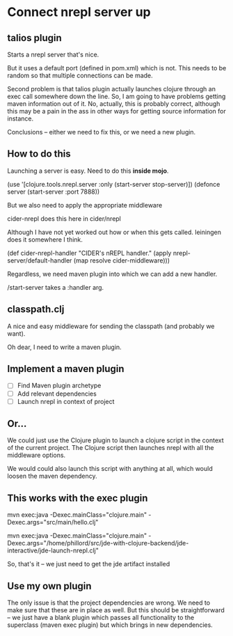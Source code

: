 

* Connect nrepl server up

** talios plugin

Starts a nrepl server that's nice.

But it uses a default port (defined in pom.xml) which is not. This needs to be
random so that multiple connections can be made.

Second problem is that talios plugin actually launches clojure through an exec
call somewhere down the line. So, I am going to have problems getting maven
information out of it. No, actually, this is probably correct, although this
may be a pain in the ass in other ways for getting source information for
instance.

Conclusions -- either we need to fix this, or we need a new plugin.

** How to do this

Launching a server is easy. Need to do this *inside mojo*.

(use '[clojure.tools.nrepl.server :only (start-server stop-server)])
(defonce server (start-server :port 7888))

But we also need to apply the appropriate middleware

cider-nrepl does this here in cider/nrepl

Although I have not yet worked out how or when this gets called. leiningen
does it somewhere I think.

(def cider-nrepl-handler
  "CIDER's nREPL handler."
  (apply nrepl-server/default-handler (map resolve cider-middleware)))

Regardless, we need maven plugin into which we can add a new handler.

/start-server takes a :handler arg.


** classpath.clj

A nice and easy middleware for sending the classpath (and probably we want).

Oh dear, I need to write a maven plugin.


** Implement a maven plugin

 - [ ] Find Maven plugin archetype
 - [ ] Add relevant dependencies
 - [ ] Launch nrepl in context of project


** Or...

We could just use the Clojure plugin to launch a clojure script in the context
of the current project. The Clojure script then launches nrepl with all the
middleware options.

We would could also launch this script with anything at all, which would
loosen the maven dependency.

** This works with the exec plugin

mvn exec:java -Dexec.mainClass="clojure.main" -Dexec.args="src/main/hello.clj"

mvn exec:java -Dexec.mainClass="clojure.main" -Dexec.args="/home/phillord/src/jde-with-clojure-backend/jde-interactive/jde-launch-nrepl.clj"


So, that's it -- we just need to get the jde artifact installed


** Use my own plugin 

The only issue is that the project dependencies are wrong. We need to make 
sure that these are in place as well. But this should be straightforward -- we
just have a blank plugin which passes all functionality to the superclass
(maven exec plugin) but which brings in new dependencies.
